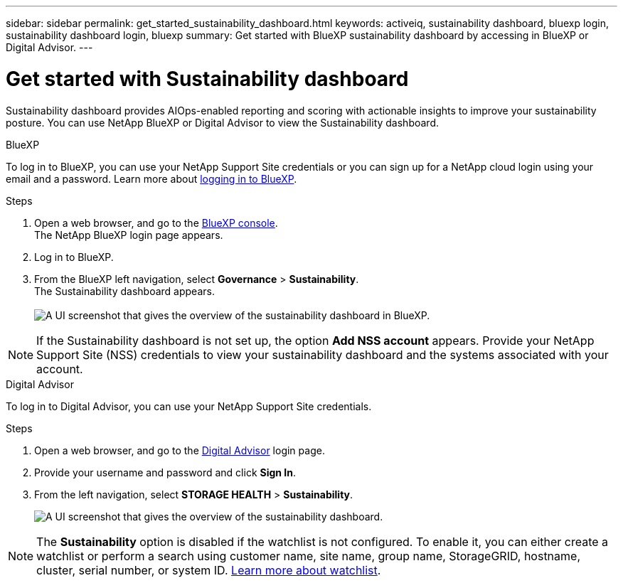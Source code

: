 ---
sidebar: sidebar
permalink: get_started_sustainability_dashboard.html
keywords: activeiq, sustainability dashboard, bluexp login, sustainability dashboard login, bluexp
summary: Get started with BlueXP sustainability dashboard by accessing in BlueXP or Digital Advisor.
---

= Get started with Sustainability dashboard
:toc: macro
:toclevels: 1
:hardbreaks:
:nofooter:
:icons: font
:linkattrs:
:imagesdir: ./media/

[.lead]
Sustainability dashboard provides AIOps-enabled reporting and scoring with actionable insights to improve your sustainability posture. You can use NetApp BlueXP or Digital Advisor to view the Sustainability dashboard.

[role="tabbed-block"]
====

.BlueXP
--
To log in to BlueXP, you can use your NetApp Support Site credentials or you can sign up for a NetApp cloud login using your email and a password. Learn more about link:https://docs.netapp.com/us-en/cloud-manager-setup-admin/task-logging-in.html[logging in to BlueXP^].

.Steps
. Open a web browser, and go to the link:https://console.bluexp.netapp.com/[BlueXP console^].
  The NetApp BlueXP login page appears.
. Log in to BlueXP.
. From the BlueXP left navigation, select *Governance* > *Sustainability*.
  The Sustainability dashboard appears.
  +
image:sustainability_dashboard_bluexp.png[A UI screenshot that gives the overview of the sustainability dashboard in BlueXP.]

NOTE: If the Sustainability dashboard is not set up, the option *Add NSS account* appears. Provide your NetApp Support Site (NSS) credentials to view your sustainability dashboard and the systems associated with your account.

--

.Digital Advisor
--
To log in to Digital Advisor, you can use your NetApp Support Site credentials.

.Steps
. Open a web browser, and go to the link:https://activeiq.netapp.com/?source=onlinedocs[Digital Advisor^] login page.
. Provide your username and password and click *Sign In*.
. From the left navigation, select *STORAGE HEALTH* > *Sustainability*.
+
image:sustainability_dashboard.png[A UI screenshot that gives the overview of the sustainability dashboard.]

NOTE: The *Sustainability* option is disabled if the watchlist is not configured. To enable it, you can either create a watchlist or perform a search using customer name, site name, group name, StorageGRID, hostname, cluster, serial number, or system ID. link:concept_overview_dashboard.html[Learn more about watchlist].

--

====
